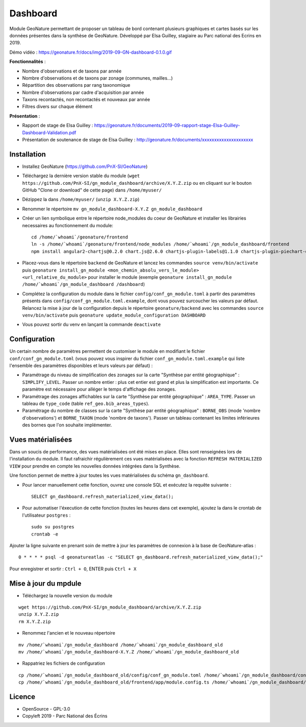 ======================
Dashboard
======================

Module GeoNature permettant de proposer un tableau de bord contenant plusieurs graphiques et cartes basés sur les données présentes dans la synthèse de GeoNature. Développé par Elsa Guilley, stagiaire au Parc national des Ecrins en 2019. 

Démo vidéo : https://geonature.fr/docs/img/2019-09-GN-dashboard-0.1.0.gif

.. image :: https://user-images.githubusercontent.com/38694819/57705368-0ab5bb00-7664-11e9-9b40-fe5c43d4d29e.png

**Fonctionnalités** :

* Nombre d'observations et de taxons par année
* Nombre d'observations et de taxons par zonage (communes, mailles...)
* Répartition des observations par rang taxonomique
* Nombre d'observations par cadre d'acquisition par année
* Taxons recontactés, non recontactés et nouveaux par année
* Filtres divers sur chaque élément

**Présentation** :

* Rapport de stage de Elsa Guilley : https://geonature.fr/documents/2019-09-rapport-stage-Elsa-Guilley-Dashboard-Validation.pdf
* Présentation de soutenance de stage de Elsa Guilley : http://geonature.fr/documents/xxxxxxxxxxxxxxxxxxxxx

Installation
============

* Installez GeoNature (https://github.com/PnX-SI/GeoNature)
* Téléchargez la dernière version stable du module (``wget https://github.com/PnX-SI/gn_module_dashboard/archive/X.Y.Z.zip`` ou en cliquant sur le bouton GitHub "Clone or download" de cette page) dans ``/home/myuser/``
* Dézippez la dans ``/home/myuser/`` (``unzip X.Y.Z.zip``)
* Renommer le répertoire ``mv gn_module_dashboard-X.Y.Z gn_module_dashboard``
* Créer un lien symbolique entre le répertoire node_modules du coeur de GeoNature et installer les librairies necessaires au fonctionnement du module:

  ::
    
    cd /home/`whoami`/geonature/frontend
    ln -s /home/`whoami`/geonature/frontend/node_modules /home/`whoami`/gn_module_dashboard/frontend
    npm install angular2-chartjs@0.2.0 chart.js@2.6.0 chartjs-plugin-labels@1.1.0 chartjs-plugin-piechart-outlabels@0.1.4 ng2-charts@1.6.0 ng2-nouislider@1.8.2 nouislider@13.1.5

* Placez-vous dans le répertoire ``backend`` de GeoNature et lancez les commandes ``source venv/bin/activate`` puis ``geonature install_gn_module <mon_chemin_absolu_vers_le_module> <url_relative_du_module>`` pour installer le module (exemple ``geonature install_gn_module /home/`whoami`/gn_module_dashboard /dashboard``)
* Complétez la configuration du module dans le fichier ``config/conf_gn_module.toml`` à partir des paramètres présents dans ``config/conf_gn_module.toml.example``, dont vous pouvez surcoucher les valeurs par défaut. Relancez la mise à jour de la configuration depuis le répertoire ``geonature/backend`` avec les commandes ``source venv/bin/activate`` puis ``geonature update_module_configuration DASHBOARD``
* Vous pouvez sortir du venv en lançant la commande ``deactivate``

Configuration
=============

Un certain nombre de paramètres permettent de customiser le module en modifiant le fichier ``conf/conf_gn_module.toml`` (vous pouvez vous inspirer du fichier ``conf_gn_module.toml.example`` qui liste l'ensemble des paramètres disponibles et leurs valeurs par défaut) :

- Paramétrage du niveau de simplification des zonages sur la carte "Synthèse par entité géographique" : ``SIMPLIFY_LEVEL``. Passer un nombre entier : plus cet entier est grand et plus la simplification est importante. Ce paramètre est nécessaire pour alléger le temps d'affichage des zonages.
- Paramétrage des zonages affichables sur la carte "Synthèse par entité géographique" : ``AREA_TYPE``. Passer un tableau de ``type_code`` (table ``ref_geo.bib_areas_types``).
- Paramétrage du nombre de classes sur la carte "Synthèse par entité géographique" : ``BORNE_OBS`` (mode 'nombre d'observations') et ``BORNE_TAXON`` (mode 'nombre de taxons'). Passer un tableau contenant les limites inférieures des bornes que l'on souhaite implémenter. 

Vues matérialisées
==================

Dans un soucis de performance, des vues matérialisées ont été mises en place. Elles sont renseignées lors de l'installation du module. Il faut rafraichir régulièrement ces vues matérialisées avec la fonction ``REFRESH MATERIALIZED VIEW`` pour prendre en compte les nouvelles données intégrées dans la Synthèse.

Une fonction permet de mettre à jour toutes les vues matérialisées du schéma ``gn_dashboard``.

* Pour lancer manuellement cette fonction, ouvrez une console SQL et exécutez la requête suivante :

  ::

        SELECT gn_dashboard.refresh_materialized_view_data();

* Pour automatiser l'éxecution de cette fonction (toutes les heures dans cet exemple), ajoutez la dans le crontab de l'utilisateur ``postgres`` :

  ::

        sudo su postgres
        crontab -e


Ajouter la ligne suivante en prenant soin de mettre à jour les paramètres de connexion à la base de GeoNature-atlas :

::

    0 * * * * psql -d geonatureatlas -c "SELECT gn_dashboard.refresh_materialized_view_data();"

Pour enregistrer et sortir : ``Ctrl + O``, ENTER puis ``Ctrl + X``


Mise à jour du mpdule
=====================

- Téléchargez la nouvelle version du module

::

    wget https://github.com/PnX-SI/gn_module_dashboard/archive/X.Y.Z.zip
    unzip X.Y.Z.zip
    rm X.Y.Z.zip

- Renommez l'ancien et le nouveau répertoire

::

    mv /home/`whoami`/gn_module_dashboard /home/`whoami`/gn_module_dashboard_old
    mv /home/`whoami`/gn_module_dashboard-X.Y.Z /home/`whoami`/gn_module_dashboard_old

- Rappatriez les fichiers de configuration

::

    cp /home/`whoami`/gn_module_dashboard_old/config/conf_gn_module.toml /home/`whoami`/gn_module_dashboard/config/conf_gn_module.toml
    cp /home/`whoami`/gn_module_dashboard_old/frontend/app/module.config.ts /home/`whoami`/gn_module_dashboard/frontend/app/module.config.ts

Licence
=======

* OpenSource - GPL-3.0
* Copyleft 2019 - Parc National des Écrins

.. image:: http://geonature.fr/img/logo-pne.jpg
    :target: http://www.ecrins-parcnational.fr
